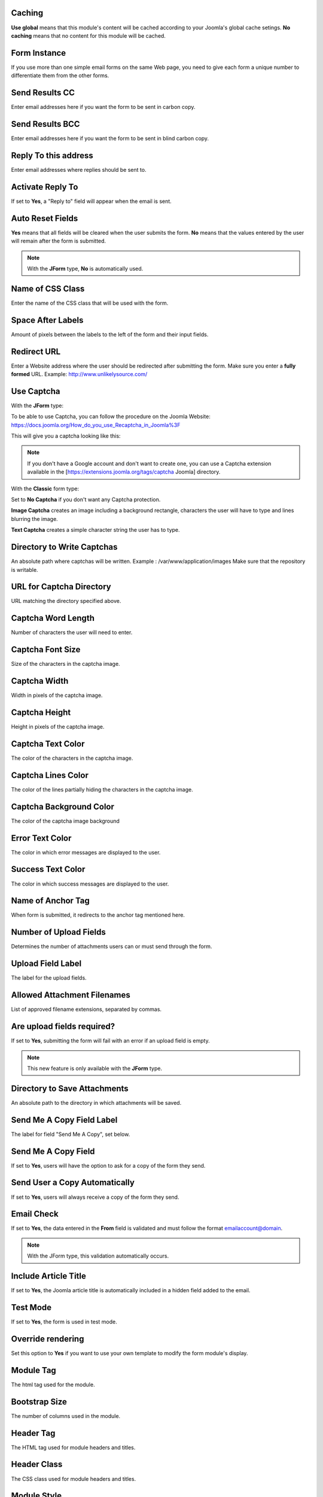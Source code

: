 .. _InstallationOptionsAnchor:

.. index:: Caching

Caching
=======

**Use global** means that this module's content will be cached according to your Joomla's global cache setings.
**No caching** means that no content for this module will be cached.

.. index:: Form Instance

Form Instance
=============

If you use more than one simple email forms on the same Web page, you need to
give each form a unique number to differentiate them from the other forms.

.. index:: Send Results CC

Send Results CC
===============

Enter email addresses here if you want the form to be sent in carbon copy.

.. index:: Send Results BCC

Send Results BCC
================

Enter email addresses here if you want the form to be sent in blind carbon copy.

.. index:: Reply To this address

Reply To this address
=====================

Enter email addresses where replies should be sent to.

.. index:: Activate Reply To

Activate Reply To
=================

If set to **Yes**, a "Reply to" field will appear when the email is sent.

.. index:: Auto Reset Fields

Auto Reset Fields
=================

**Yes** means that all fields will be cleared when the user submits the form.
**No** means that the values entered by the user will remain after the form is submitted.

.. note:: With the **JForm** type, **No** is automatically used.

.. index:: Name of CSS Class

Name of CSS Class
=================

Enter the name of the CSS class that will be used with the form.

.. index:: Space After Labels

Space After Labels
==================

Amount of pixels between the labels to the left of the form and their input fields.

.. index:: Redirect URL

Redirect URL
============

Enter a Website address where the user should be redirected after submitting the form.
Make sure you enter a **fully formed** URL. Example: http://www.unlikelysource.com/

.. index:: Use Captcha

Use Captcha
===========

With the **JForm** type:

To be able to use Captcha, you can follow the procedure on the Joomla Website:
https://docs.joomla.org/How_do_you_use_Recaptcha_in_Joomla%3F

This will give you a captcha looking like this:

.. image:: /images/advanced_options01.png

.. note:: If you don't have a Google account and don't want to create one, you can use a Captcha extension available in the [https://extensions.joomla.org/tags/captcha Joomla] directory.

With the **Classic** form type:

Set to **No Captcha** if you don't want any Captcha protection.

**Image Captcha** creates an image including a background rectangle, characters the user
will have to type and lines blurring the image.

.. image:: /images/advanced_options02.png

**Text Captcha** creates a simple character string the user has to type.

.. image:: /images/advanced_options03.png

.. index:: Directory to Write Captchas

Directory to Write Captchas
===========================

An absolute path where captchas will be written. Example : /var/www/application/images
Make sure that the repository is writable.

.. index:: URL for Captcha Directory

URL for Captcha Directory
=========================

URL matching the directory specified above.

.. index:: Captcha Word Length

Captcha Word Length
===================

Number of characters the user will need to enter.

.. index:: Captcha Font Size

Captcha Font Size
=================

Size of the characters in the captcha image.

.. index:: Captcha Width

Captcha Width
=============

Width in pixels of the captcha image.

.. index:: Captcha Height

Captcha Height
==============

Height in pixels of the captcha image.

.. index:: Captcha Text Color

Captcha Text Color
==================

The color of the characters in the captcha image.

.. index:: Captcha Lines Color

Captcha Lines Color
===================

The color of the lines partially hiding the characters in the captcha image.

.. index:: Captcha Background Color

Captcha Background Color
========================

The color of the captcha image background

.. index:: Error Text Color

Error Text Color
================

The color in which error messages are displayed to the user.

.. index:: Success Text Color

Success Text Color
==================

The color in which success messages are displayed to the user.

.. index:: Name of Anchor Tag

Name of Anchor Tag
==================

When form is submitted, it redirects to the anchor tag mentioned here.

.. index:: Number of Upload Fields

Number of Upload Fields
=======================

Determines the number of attachments users can or must send through the form.

.. index:: Upload Field Label

Upload Field Label
==================

The label for the upload fields.

.. index:: Allowed Attachment Filenames

Allowed Attachment Filenames
============================

List of approved filename extensions, separated by commas.

.. index:: Are upload fields required

Are upload fields required?
===========================

If set to **Yes**, submitting the form will fail with an error if
an upload field is empty.

.. note:: This new feature is only available with the **JForm** type.

.. index:: Directory to Save Attachments

Directory to Save Attachments
=============================

An absolute path to the directory in which attachments will be saved.

.. index:: Send Me a Copy Field Label

Send Me A Copy Field Label
==========================

The label for field "Send Me A Copy", set below.

.. index:: Send Me A Copy Field

Send Me A Copy Field
====================

If set to **Yes**, users will have the option to ask for a copy of the form they send.

.. index:: Send User a Copy Automatically

Send User a Copy Automatically
==============================

If set to **Yes**, users will always receive a copy of the form they send.

.. index:: Email Check

Email Check
===========

If set to **Yes**, the data entered in the **From** field is validated and must
follow the format emailaccount@domain.

.. note:: With the JForm type, this validation automatically occurs.

.. index:: Include Article Title

Include Article Title
=====================

If set to **Yes**, the Joomla article title is automatically included
in a hidden field added to the email.

.. index:: Test Mode

Test Mode
=========

If set to **Yes**, the form is used in test mode.

.. index:: Override rendering

Override rendering
==================

Set this option to **Yes** if you want to use your own template to
modify the form module's display.

.. index:: Module Tag

Module Tag
==========

The html tag used for the module.

.. index:: Bootstrap Size

Bootstrap Size
==============

The number of columns used in the module.

.. index:: Header Tag

Header Tag
==========

The HTML tag used for module headers and titles.

.. index:: Header Class

Header Class
============

The CSS class used for module headers and titles.

.. index:: Module Style

Module Style
============

This option is used to override the template style.